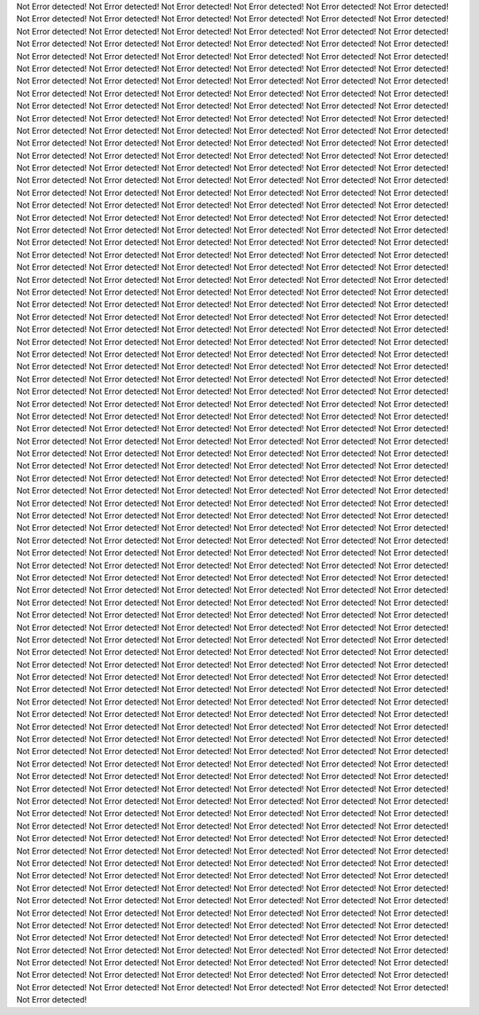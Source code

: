 Not Error detected!
Not Error detected!
Not Error detected!
Not Error detected!
Not Error detected!
Not Error detected!
Not Error detected!
Not Error detected!
Not Error detected!
Not Error detected!
Not Error detected!
Not Error detected!
Not Error detected!
Not Error detected!
Not Error detected!
Not Error detected!
Not Error detected!
Not Error detected!
Not Error detected!
Not Error detected!
Not Error detected!
Not Error detected!
Not Error detected!
Not Error detected!
Not Error detected!
Not Error detected!
Not Error detected!
Not Error detected!
Not Error detected!
Not Error detected!
Not Error detected!
Not Error detected!
Not Error detected!
Not Error detected!
Not Error detected!
Not Error detected!
Not Error detected!
Not Error detected!
Not Error detected!
Not Error detected!
Not Error detected!
Not Error detected!
Not Error detected!
Not Error detected!
Not Error detected!
Not Error detected!
Not Error detected!
Not Error detected!
Not Error detected!
Not Error detected!
Not Error detected!
Not Error detected!
Not Error detected!
Not Error detected!
Not Error detected!
Not Error detected!
Not Error detected!
Not Error detected!
Not Error detected!
Not Error detected!
Not Error detected!
Not Error detected!
Not Error detected!
Not Error detected!
Not Error detected!
Not Error detected!
Not Error detected!
Not Error detected!
Not Error detected!
Not Error detected!
Not Error detected!
Not Error detected!
Not Error detected!
Not Error detected!
Not Error detected!
Not Error detected!
Not Error detected!
Not Error detected!
Not Error detected!
Not Error detected!
Not Error detected!
Not Error detected!
Not Error detected!
Not Error detected!
Not Error detected!
Not Error detected!
Not Error detected!
Not Error detected!
Not Error detected!
Not Error detected!
Not Error detected!
Not Error detected!
Not Error detected!
Not Error detected!
Not Error detected!
Not Error detected!
Not Error detected!
Not Error detected!
Not Error detected!
Not Error detected!
Not Error detected!
Not Error detected!
Not Error detected!
Not Error detected!
Not Error detected!
Not Error detected!
Not Error detected!
Not Error detected!
Not Error detected!
Not Error detected!
Not Error detected!
Not Error detected!
Not Error detected!
Not Error detected!
Not Error detected!
Not Error detected!
Not Error detected!
Not Error detected!
Not Error detected!
Not Error detected!
Not Error detected!
Not Error detected!
Not Error detected!
Not Error detected!
Not Error detected!
Not Error detected!
Not Error detected!
Not Error detected!
Not Error detected!
Not Error detected!
Not Error detected!
Not Error detected!
Not Error detected!
Not Error detected!
Not Error detected!
Not Error detected!
Not Error detected!
Not Error detected!
Not Error detected!
Not Error detected!
Not Error detected!
Not Error detected!
Not Error detected!
Not Error detected!
Not Error detected!
Not Error detected!
Not Error detected!
Not Error detected!
Not Error detected!
Not Error detected!
Not Error detected!
Not Error detected!
Not Error detected!
Not Error detected!
Not Error detected!
Not Error detected!
Not Error detected!
Not Error detected!
Not Error detected!
Not Error detected!
Not Error detected!
Not Error detected!
Not Error detected!
Not Error detected!
Not Error detected!
Not Error detected!
Not Error detected!
Not Error detected!
Not Error detected!
Not Error detected!
Not Error detected!
Not Error detected!
Not Error detected!
Not Error detected!
Not Error detected!
Not Error detected!
Not Error detected!
Not Error detected!
Not Error detected!
Not Error detected!
Not Error detected!
Not Error detected!
Not Error detected!
Not Error detected!
Not Error detected!
Not Error detected!
Not Error detected!
Not Error detected!
Not Error detected!
Not Error detected!
Not Error detected!
Not Error detected!
Not Error detected!
Not Error detected!
Not Error detected!
Not Error detected!
Not Error detected!
Not Error detected!
Not Error detected!
Not Error detected!
Not Error detected!
Not Error detected!
Not Error detected!
Not Error detected!
Not Error detected!
Not Error detected!
Not Error detected!
Not Error detected!
Not Error detected!
Not Error detected!
Not Error detected!
Not Error detected!
Not Error detected!
Not Error detected!
Not Error detected!
Not Error detected!
Not Error detected!
Not Error detected!
Not Error detected!
Not Error detected!
Not Error detected!
Not Error detected!
Not Error detected!
Not Error detected!
Not Error detected!
Not Error detected!
Not Error detected!
Not Error detected!
Not Error detected!
Not Error detected!
Not Error detected!
Not Error detected!
Not Error detected!
Not Error detected!
Not Error detected!
Not Error detected!
Not Error detected!
Not Error detected!
Not Error detected!
Not Error detected!
Not Error detected!
Not Error detected!
Not Error detected!
Not Error detected!
Not Error detected!
Not Error detected!
Not Error detected!
Not Error detected!
Not Error detected!
Not Error detected!
Not Error detected!
Not Error detected!
Not Error detected!
Not Error detected!
Not Error detected!
Not Error detected!
Not Error detected!
Not Error detected!
Not Error detected!
Not Error detected!
Not Error detected!
Not Error detected!
Not Error detected!
Not Error detected!
Not Error detected!
Not Error detected!
Not Error detected!
Not Error detected!
Not Error detected!
Not Error detected!
Not Error detected!
Not Error detected!
Not Error detected!
Not Error detected!
Not Error detected!
Not Error detected!
Not Error detected!
Not Error detected!
Not Error detected!
Not Error detected!
Not Error detected!
Not Error detected!
Not Error detected!
Not Error detected!
Not Error detected!
Not Error detected!
Not Error detected!
Not Error detected!
Not Error detected!
Not Error detected!
Not Error detected!
Not Error detected!
Not Error detected!
Not Error detected!
Not Error detected!
Not Error detected!
Not Error detected!
Not Error detected!
Not Error detected!
Not Error detected!
Not Error detected!
Not Error detected!
Not Error detected!
Not Error detected!
Not Error detected!
Not Error detected!
Not Error detected!
Not Error detected!
Not Error detected!
Not Error detected!
Not Error detected!
Not Error detected!
Not Error detected!
Not Error detected!
Not Error detected!
Not Error detected!
Not Error detected!
Not Error detected!
Not Error detected!
Not Error detected!
Not Error detected!
Not Error detected!
Not Error detected!
Not Error detected!
Not Error detected!
Not Error detected!
Not Error detected!
Not Error detected!
Not Error detected!
Not Error detected!
Not Error detected!
Not Error detected!
Not Error detected!
Not Error detected!
Not Error detected!
Not Error detected!
Not Error detected!
Not Error detected!
Not Error detected!
Not Error detected!
Not Error detected!
Not Error detected!
Not Error detected!
Not Error detected!
Not Error detected!
Not Error detected!
Not Error detected!
Not Error detected!
Not Error detected!
Not Error detected!
Not Error detected!
Not Error detected!
Not Error detected!
Not Error detected!
Not Error detected!
Not Error detected!
Not Error detected!
Not Error detected!
Not Error detected!
Not Error detected!
Not Error detected!
Not Error detected!
Not Error detected!
Not Error detected!
Not Error detected!
Not Error detected!
Not Error detected!
Not Error detected!
Not Error detected!
Not Error detected!
Not Error detected!
Not Error detected!
Not Error detected!
Not Error detected!
Not Error detected!
Not Error detected!
Not Error detected!
Not Error detected!
Not Error detected!
Not Error detected!
Not Error detected!
Not Error detected!
Not Error detected!
Not Error detected!
Not Error detected!
Not Error detected!
Not Error detected!
Not Error detected!
Not Error detected!
Not Error detected!
Not Error detected!
Not Error detected!
Not Error detected!
Not Error detected!
Not Error detected!
Not Error detected!
Not Error detected!
Not Error detected!
Not Error detected!
Not Error detected!
Not Error detected!
Not Error detected!
Not Error detected!
Not Error detected!
Not Error detected!
Not Error detected!
Not Error detected!
Not Error detected!
Not Error detected!
Not Error detected!
Not Error detected!
Not Error detected!
Not Error detected!
Not Error detected!
Not Error detected!
Not Error detected!
Not Error detected!
Not Error detected!
Not Error detected!
Not Error detected!
Not Error detected!
Not Error detected!
Not Error detected!
Not Error detected!
Not Error detected!
Not Error detected!
Not Error detected!
Not Error detected!
Not Error detected!
Not Error detected!
Not Error detected!
Not Error detected!
Not Error detected!
Not Error detected!
Not Error detected!
Not Error detected!
Not Error detected!
Not Error detected!
Not Error detected!
Not Error detected!
Not Error detected!
Not Error detected!
Not Error detected!
Not Error detected!
Not Error detected!
Not Error detected!
Not Error detected!
Not Error detected!
Not Error detected!
Not Error detected!
Not Error detected!
Not Error detected!
Not Error detected!
Not Error detected!
Not Error detected!
Not Error detected!
Not Error detected!
Not Error detected!
Not Error detected!
Not Error detected!
Not Error detected!
Not Error detected!
Not Error detected!
Not Error detected!
Not Error detected!
Not Error detected!
Not Error detected!
Not Error detected!
Not Error detected!
Not Error detected!
Not Error detected!
Not Error detected!
Not Error detected!
Not Error detected!
Not Error detected!
Not Error detected!
Not Error detected!
Not Error detected!
Not Error detected!
Not Error detected!
Not Error detected!
